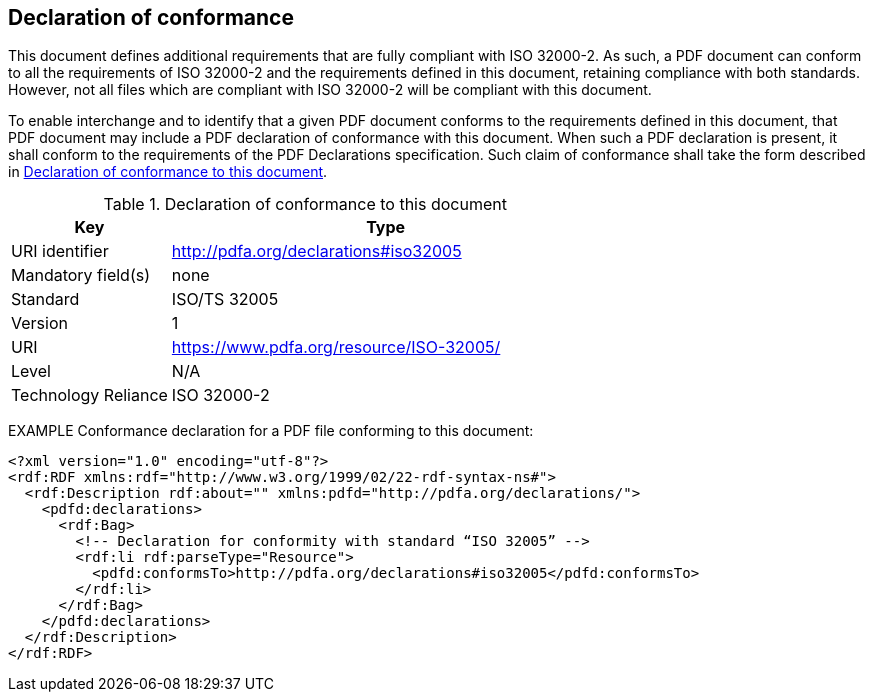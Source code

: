 [[declaration]]
== Declaration of conformance

This document defines additional requirements that are fully compliant
with ISO 32000-2. As such, a PDF document can conform to all the
requirements of ISO 32000-2 and the requirements defined in this
document, retaining compliance with both standards. However, not all
files which are compliant with ISO 32000-2 will be compliant with this
document.

To enable interchange and to identify that a given PDF document conforms
to the requirements defined in this document, that PDF document may
include a PDF declaration of conformance with this document. When such a
PDF declaration is present, it shall conform to the requirements of the
PDF Declarations specification. Such claim of conformance shall take the
form described in <<conformance-declaration>>.

[[conformance-declaration]]
.Declaration of conformance to this document
[width="100%",cols="27%,73%",options="header",]
|===
|*Key* |*Type*
|URI identifier |http://pdfa.org/declarations#iso32005
|Mandatory field(s) |none
|Standard |ISO/TS 32005
|Version |1
|URI |https://www.pdfa.org/resource/ISO-32005/
|Level |N/A
|Technology Reliance |ISO 32000-2
|===

EXAMPLE Conformance declaration for a PDF file conforming to this
document:

[source,xml]
----
<?xml version="1.0" encoding="utf-8"?>
<rdf:RDF xmlns:rdf="http://www.w3.org/1999/02/22-rdf-syntax-ns#">
  <rdf:Description rdf:about="" xmlns:pdfd="http://pdfa.org/declarations/">
    <pdfd:declarations>
      <rdf:Bag>
        <!-- Declaration for conformity with standard “ISO 32005” -->
        <rdf:li rdf:parseType="Resource">
          <pdfd:conformsTo>http://pdfa.org/declarations#iso32005</pdfd:conformsTo>
        </rdf:li>
      </rdf:Bag>
    </pdfd:declarations>
  </rdf:Description>
</rdf:RDF>
----
